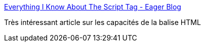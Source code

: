 :jbake-type: post
:jbake-status: published
:jbake-title: Everything I Know About The Script Tag - Eager Blog
:jbake-tags: javascript,programming,html,_mois_juin,_année_2016
:jbake-date: 2016-06-27
:jbake-depth: ../
:jbake-uri: shaarli/1467009779000.adoc
:jbake-source: https://nicolas-delsaux.hd.free.fr/Shaarli?searchterm=https%3A%2F%2Feager.io%2Fblog%2Feverything-I-know-about-the-script-tag%2F&searchtags=javascript+programming+html+_mois_juin+_ann%C3%A9e_2016
:jbake-style: shaarli

https://eager.io/blog/everything-I-know-about-the-script-tag/[Everything I Know About The Script Tag - Eager Blog]

Très intéressant article sur les capacités de la balise HTML
